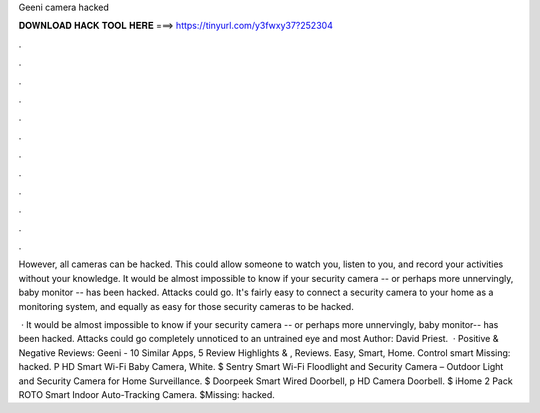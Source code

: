 Geeni camera hacked



𝐃𝐎𝐖𝐍𝐋𝐎𝐀𝐃 𝐇𝐀𝐂𝐊 𝐓𝐎𝐎𝐋 𝐇𝐄𝐑𝐄 ===> https://tinyurl.com/y3fwxy37?252304



.



.



.



.



.



.



.



.



.



.



.



.

However, all cameras can be hacked. This could allow someone to watch you, listen to you, and record your activities without your knowledge. It would be almost impossible to know if your security camera -- or perhaps more unnervingly, baby monitor -- has been hacked. Attacks could go. It's fairly easy to connect a security camera to your home as a monitoring system, and equally as easy for those security cameras to be hacked.

 · It would be almost impossible to know if your security camera -- or perhaps more unnervingly, baby monitor-- has been hacked. Attacks could go completely unnoticed to an untrained eye and most Author: David Priest.  · Positive & Negative Reviews: Geeni - 10 Similar Apps, 5 Review Highlights & , Reviews. Easy, Smart, Home. Control smart Missing: hacked. P HD Smart Wi-Fi Baby Camera, White. $ Sentry Smart Wi-Fi Floodlight and Security Camera – Outdoor Light and Security Camera for Home Surveillance. $ Doorpeek Smart Wired Doorbell, p HD Camera Doorbell. $ iHome 2 Pack ROTO Smart Indoor Auto-Tracking Camera. $Missing: hacked.
